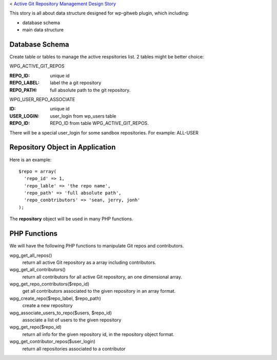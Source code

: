 < `Active Git Repository Management Design Story 
<wp_gitweb_Git_Repo_Management.rst>`_

This story is all about data structure designed for wp-gitweb plugin,
which including:

- database schema
- main data structure

Database Schema
---------------

Create table or tables to manage the active respsitories list.
2 tables might be better choice:

WPG_ACTIVE_GIT_REPOS

:REPO_ID: unique id
:REPO_LABEL: label the a git repository
:REPO_PATH: full absolute path to the git repository.

WPG_USER_REPO_ASSOCIATE

:ID: unique id
:USER_LOGIN: user_login from wp_users table
:REPO_ID: REPO_ID from table WPG_ACTIVE_GIT_REPOS.

There will be a special user_login for some sandbox repositories.
For example: ALL-USER

Repository Object in Application
--------------------------------

Here is an example::

  $repo = array(
    'repo_id' => 1,
    'repo_lable' => 'the repo name',
    'repo_path' => 'full absolute path',
    'repo_conbtributors' => 'sean, jerry, jonh'
  );

The **repository** object will be used in many PHP functions.

PHP Functions
-------------

We will have the following PHP functions to manipulate Git repos and contributors.

wpg_get_all_repos()
  return all active Git repository as a array including contributors.

wpg_get_all_contributors()
  return all contributors for all active Git repository, an one dimensional array.

wpg_get_repo_contributors($repo_id)
  get all contributors associated to the given repository in an array format.

wpg_create_repo($repo_label, $repo_path)
  create a new repository

wpg_associate_users_to_repo($users, $repo_id)
  associate a list of users to the given repository

wpg_get_repo($repo_id)
  return all info for the given repository id, in the repository object format.

wpg_get_contributor_repos($user_login)
  return all repositories associated to a contributor
